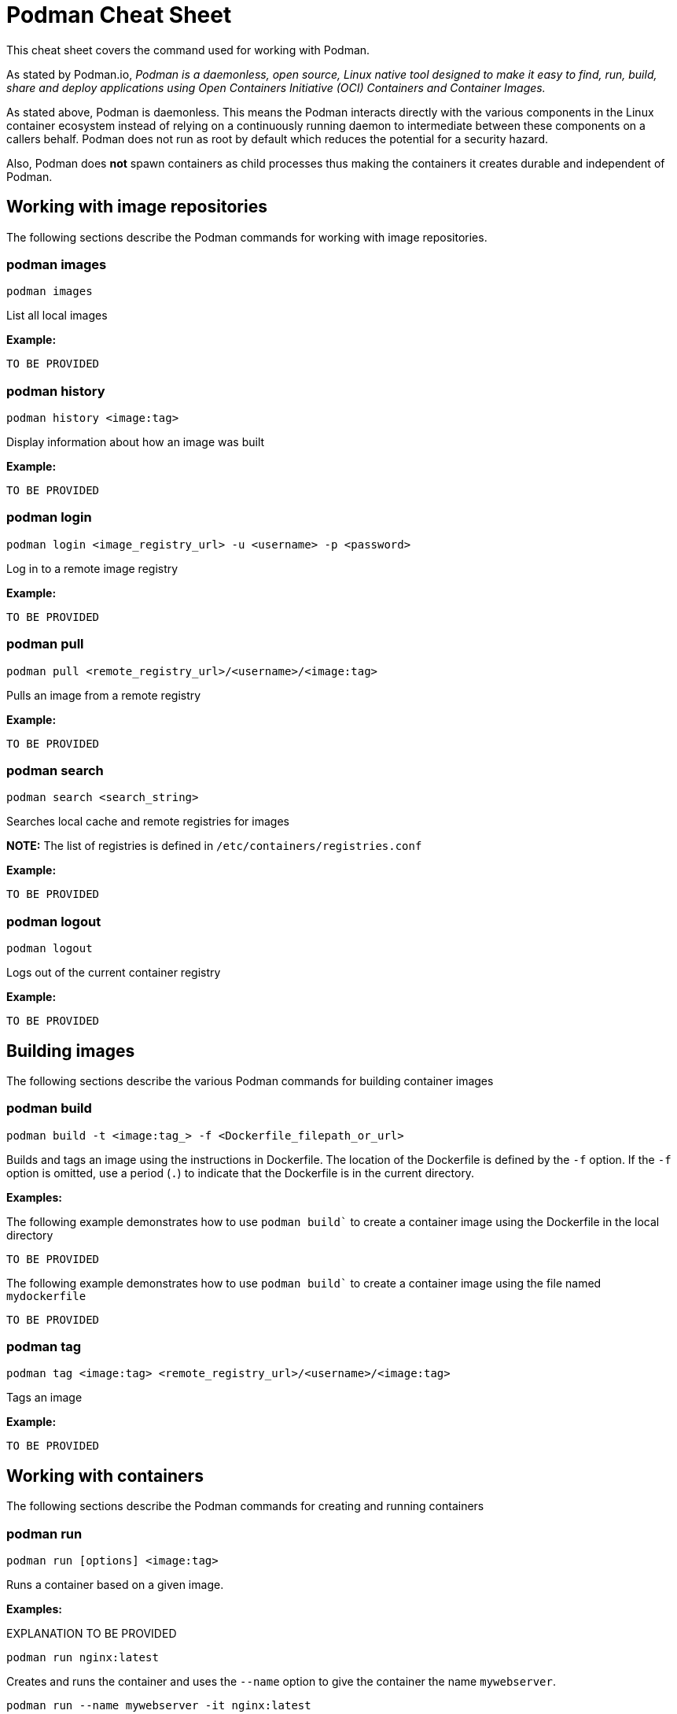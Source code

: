 = Podman Cheat Sheet
:experimental: true
:product-name:

This cheat sheet covers the command used for working with Podman.

As stated by Podman.io, _Podman is a daemonless, open source, Linux native tool designed to make it easy to find, run, build, share and deploy applications using Open Containers Initiative (OCI) Containers and Container Images._

As stated above, Podman is daemonless. This means the Podman interacts directly with the various components in the Linux container ecosystem instead of relying on a continuously running daemon to intermediate between these components on a callers behalf. Podman does not run as root by default which reduces the potential for a security hazard.

Also, Podman does *not* spawn containers as child processes thus making the containers it creates durable and independent of Podman.

== Working with image repositories

The following sections describe the Podman commands for working with image repositories.

=== podman images

----
podman images
----

List all local images

*Example:*

----
TO BE PROVIDED
----

=== podman history 

----
podman history <image:tag>
----

Display information about how an image was built

*Example:*

----
TO BE PROVIDED
----

=== podman login

----
podman login <image_registry_url> -u <username> -p <password>
----

Log in to a remote image registry

*Example:*

----
TO BE PROVIDED
----

=== podman pull

----
podman pull <remote_registry_url>/<username>/<image:tag>
----

Pulls an image from a remote registry

*Example:*

----
TO BE PROVIDED
----

=== podman search
----
podman search <search_string>
----

Searches local cache and remote registries for images

*NOTE:* The list of registries is defined in `/etc/containers/registries.conf`

*Example:*

----
TO BE PROVIDED
----

=== podman logout

----
podman logout
----

Logs out of the current container registry

*Example:*

----
TO BE PROVIDED
----


== Building images

The following sections describe the various Podman commands for building container images

=== podman build

----
podman build -t <image:tag_> -f <Dockerfile_filepath_or_url>
----

Builds and tags an image using the instructions in Dockerfile. The location of the Dockerfile is defined by the `-f` option. If the `-f` option is omitted, use a period (`.`) to indicate that the Dockerfile is in the current directory.

*Examples:*

The following example demonstrates how to use `podman build`` to create a container image using the Dockerfile in the local directory

----
TO BE PROVIDED
----

The following example demonstrates how to use `podman build`` to create a container image using the file named `mydockerfile`

----
TO BE PROVIDED
----

=== podman tag

----
podman tag <image:tag> <remote_registry_url>/<username>/<image:tag>
----

Tags an image

*Example:*

----
TO BE PROVIDED
----


== Working with containers

The following sections describe the Podman commands for creating and running containers

=== podman run

----
podman run [options] <image:tag>
----

Runs a container based on a given image.

*Examples:*

EXPLANATION TO BE PROVIDED

----
podman run nginx:latest
----


Creates and runs the container and uses the `--name` option to give the container the name `mywebserver`.

----
podman run --name mywebserver -it nginx:latest
----

Creates and runs the container. The option `--rm` makes it so that the container is removed after it exits

----
podman run --rm nginx:latest
----

Creates and runs the container. The option `-it` makes it so a terminal and command prompt within the container is presented after the container gets up and running.

----
podman run -it nginx:latest 
----

Creates and runs the container using the `nginx:latest` image. Then after the container is up and running, the command `pwd` is executed against file system internal to the container to report present working directory. The symbol `$` represents the command line prompt. The result of the running the command follows.

----
$ podman run nginx:latest pwd
/
----

=== podman stop

----
podman stop <container_name_or_container_uuid>
----

Gracefully stops a container from running.

*Example:*

----
TO BE PROVIDED
----

=== podman start

----
podman start <container_name_or_container_uuid>
----

Starts an existing container

*Example:*

----
TO BE PROVIDED
----

=== podman create

----
podman create <container_name_or_container_uuid>
----

Creates a container from a container image but does not start it

*Example:*

----
TO BE PROVIDED
----

=== podman restart

----
podman restart <container_name_or_container_uuid>
----

Restarts an existing container

*Example:*

----
TO BE PROVIDED
----

=== podman rm

----
podman rm <container_name_or_container_uuid>
----

Removes a container from memory

*Example:*

----
TO BE PROVIDED
----

=== podman rm

----
podman rm <container_name_or_container_uuid>
----

 Removes a container from memory. Use `-f` if the container is running.

*Example:*

----
TO BE PROVIDED
----

=== podman wait

----
podman wait <container_to_wait_for>
----

Waits for a the container defined by `<container_to_wait_for>` to stop.

*Example:*

----
TO BE PROVIDED
----

=== podman stats

----
podman stats <container_name_or_container_uuid>
----

Displays a live stream of a container's resource usage (or all containers)

*Example:*

----
TO BE PROVIDED
----

=== podman inspect

----
podman inspect <container_name_or_container_uuid>
----

Returns metadata (in JSON) describing a running container 

*Example:*

----
TO BE PROVIDED
----


== Working with container processes and resources

The following sections describe the various Podman commands for working with containers and container images beyond creating, running and stopping containers.

=== podman ps

----
podman ps [options]
----

Lists the containers on the system

*Example:*

----
TO BE PROVIDED
----

=== podman commit 

----
podman commit <<container_name_or_container_uuid> <new_image_name:tag_name>
----

Creates a new image based on the current state of a running container

*Example:*

----
TO BE PROVIDED
----

=== podman attach

----
podman attach <container_name_or_container_uuid> <new_image_name:tag_name>
----

Attaches to a running container and views its output or control it + 
kbd:[Ctrl+p] kbd:[Ctrl+q] detaches from the container but leaves it running. 

*Example:*

----
TO BE PROVIDED
----

=== podman exec

----
podman exec <container_name_or_container_uuid> <command>
----

Executes a command in a running container 

*Example:*

----
TO BE PROVIDED
----

=== podman top

----
podman top <container_name_or_container_uuid>
----

Displays the running processes of a container 

*Example:*

----
TO BE PROVIDED
----

=== podman logs

----
podman logs [options] <container_name_or_container_uuid>
----

Displays the logs of a container as defined by `<container_name_or_container_uuid>`

*Example:*

----
$ podman logs -tail mynginx

MORE TO COME
----

=== podman pause

----
podman pause [options] <container_name_or_container_uuid>
----

Pauses all the processes in a container (or all containers)

*Example:*

----
TO BE PROVIDED
----

=== podman unpause

----
podman unpause [options] <container_name_or_container_uuid>
----

Unpauses all processes in a container (or all containers) 

*Example:*

----
TO BE PROVIDED
----

=== podman port

----
podman port [options] <container_name_or_container_uuid>
----

Lists the port mappings from a container to localhost 

*Example:*

----
TO BE PROVIDED
----

== Working with a container's filesystem

The sections describe the Podman commands for working a containers in terms of the host computers file system.

=== podman diff

----
podman diff [options] <container_name_or_container_uuid>
----

Displays all the changes to a container’s filesystem

*Example:*

----
TO BE PROVIDED
----

=== podman diff

----
podman diff [options] <container_name_or_container_uuid>
----

Displays all the changes to a container's filesystem

*Example:*

----
TO BE PROVIDED
----

=== podman mount

----
podman mount [options] <container_name_or_container_uuid>
----

Mounts a container's root filesystem


*Copy files and folders between a container and localhost:*

Use `podman mount`, copy files with `cp` or any Linux tool you like (`tar` or `dnf`, for example), then use `podman umount`

*Example:*

----
TO BE PROVIDED
----

=== podman umount

----
podman umount [options] <container_name_or_container_uuid>
----

Unmounts a container's root filesystem

*Example:*

----
TO BE PROVIDED
----

=== podman import

----
podman import <tarball_filename>
----

Imports a tarball as defined by the parameter <tarball_filename> and saves it as a filesystem image

*Example:*

----
TO BE PROVIDED
----

=== podman export

----
podman export -o <output_filename> <container_name_or_container_uuid>
----

Exports a container's filesystem to a `.tar` file

*Example:*

----
TO BE PROVIDED
----

=== podman save

----
podman export <container_image:tag> -o <archive_filename> --format <docker-archive> or <oci-archive> or <oci-dir> or <docker-dir> 
----

Saves a container image in `docker-archive` format (default) or another format

*Example:*

----
TO BE PROVIDED
----

=== podman load

----
podman load -i <archive_path_and_filename>
----

Loads a saved image from `docker-archive` or an image in another format 

*Example:*

----
TO BE PROVIDED
----

== Sharing container images

TO BE PROVIDED


=== podman push

----
podman push <registry_url/username/image:tag>
----

Pushes a container image to a remote registry

*Example:*

----
TO BE PROVIDED
----

=== podman rmi

----
podman rmi [-f] <container_image_name_or_image_uuid:tag>
----

Removes a local image from local cache. Use `-f`` to force removal. 

*NOTE:* This command does not remove the image from the remote registry. 

*Example:*

----
$ podman rmi [-f] c316d5a335a5 
----


== Miscellaneous
TO BE PROVIDED

=== podman version

----
podman version 
----

Reports the installed version of Podman

*Example:*

----
TO BE PROVIDED
----

=== podman info

----
podman info 
----

Displays information about the podman environment

*Example:*

----
TO BE PROVIDED
----
 
